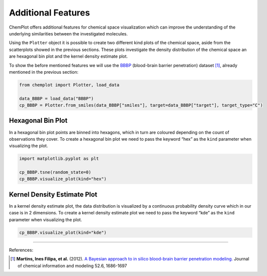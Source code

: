Additional Features
===================

ChemPlot offers additional features for chemical space visualization which can 
improve the understanding of the underlying similarities between the investigated
molecules. 

Using the ``Plotter`` object it is possible to create two different kind plots of 
the chemical space, aside from the scatterplots showed in the previous sections.
These plots investigate the density distribution of the chemical space an are 
hexagonal bin plot and the kernel density estimate plot.

To show the before mentioned features we will use the `BBBP <https://github.com/mcsorkun/ChemPlot/blob/main/tests/test_data/C_2039_BBBP_2.csv>`__ 
(blood-brain barrier penetration) dataset [1]_, already mentioned in the 
previous section: 

.. code:: python3

    from chemplot import Plotter, load_data
    
    data_BBBP = load_data("BBBP")
    cp_BBBP = Plotter.from_smiles(data_BBBP["smiles"], target=data_BBBP["target"], target_type="C")
    
Hexagonal Bin Plot
------------------

In a hexagonal bin plot points are binned into hexagons, which in turn are 
coloured depending on the count of observations they cover. To create a 
hexagonal bin plot we need to pass the keyword “hex” as the ``kind`` 
parameter when visualizing the plot.

.. code:: python3
    
    import matplotlib.pyplot as plt
    
    cp_BBBP.tsne(random_state=0)
    cp_BBBP.visualize_plot(kind="hex")

.. image:: images/tsne_hex.png
   :width: 600
   
   
Kernel Density Estimate Plot
----------------------------

In a kernel density estimate plot, the data distribution is visualized by a 
continuous probability density curve which in our case is in 2 dimensions. To 
create a kernel density estimate plot we need to pass the keyword “kde” as the 
``kind`` parameter when visualizing the plot.  

.. code:: python3
    
    cp_BBBP.visualize_plot(kind="kde")

.. image:: images/tsne_kde.png
   :width: 600
     
    
--------------

.. raw:: html

   <h3>

References:

.. raw:: html

    </h3>
    
.. [1] **Martins, Ines Filipa, et al.** (2012). `A Bayesian approach to in silico blood-brain barrier penetration modeling. <https://pubmed.ncbi.nlm.nih.gov/22612593/>`__ Journal of chemical information and modeling 52.6, 1686-1697
